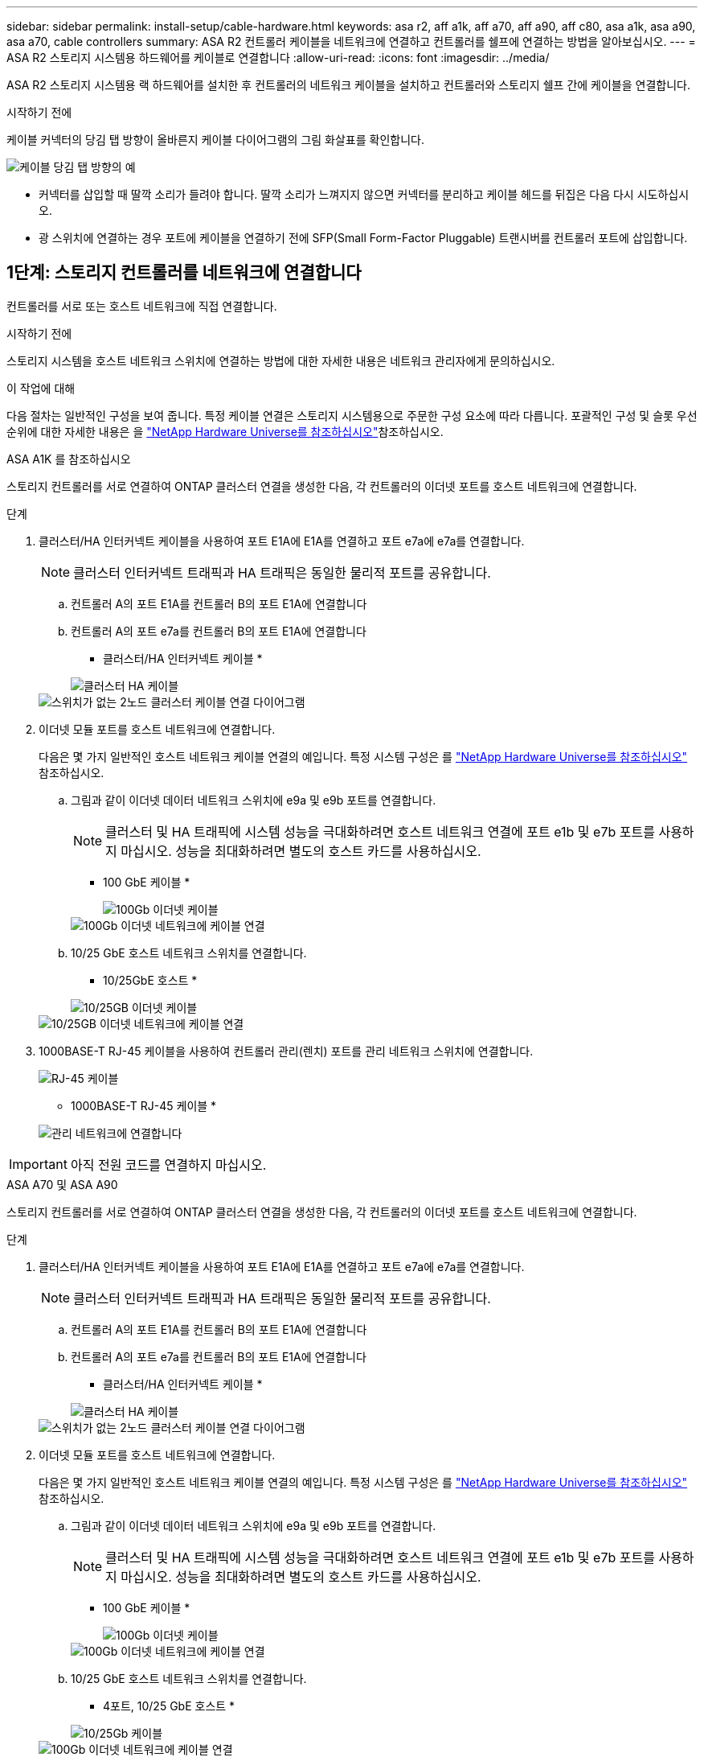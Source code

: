 ---
sidebar: sidebar 
permalink: install-setup/cable-hardware.html 
keywords: asa r2, aff a1k, aff a70, aff a90, aff c80, asa a1k, asa a90, asa a70, cable controllers 
summary: ASA R2 컨트롤러 케이블을 네트워크에 연결하고 컨트롤러를 쉘프에 연결하는 방법을 알아보십시오. 
---
= ASA R2 스토리지 시스템용 하드웨어를 케이블로 연결합니다
:allow-uri-read: 
:icons: font
:imagesdir: ../media/


[role="lead"]
ASA R2 스토리지 시스템용 랙 하드웨어를 설치한 후 컨트롤러의 네트워크 케이블을 설치하고 컨트롤러와 스토리지 쉘프 간에 케이블을 연결합니다.

.시작하기 전에
케이블 커넥터의 당김 탭 방향이 올바른지 케이블 다이어그램의 그림 화살표를 확인합니다.

image::../media/drw_cable_pull_tab_direction_ieops-1699.svg[케이블 당김 탭 방향의 예]

* 커넥터를 삽입할 때 딸깍 소리가 들려야 합니다. 딸깍 소리가 느껴지지 않으면 커넥터를 분리하고 케이블 헤드를 뒤집은 다음 다시 시도하십시오.
* 광 스위치에 연결하는 경우 포트에 케이블을 연결하기 전에 SFP(Small Form-Factor Pluggable) 트랜시버를 컨트롤러 포트에 삽입합니다.




== 1단계: 스토리지 컨트롤러를 네트워크에 연결합니다

컨트롤러를 서로 또는 호스트 네트워크에 직접 연결합니다.

.시작하기 전에
스토리지 시스템을 호스트 네트워크 스위치에 연결하는 방법에 대한 자세한 내용은 네트워크 관리자에게 문의하십시오.

.이 작업에 대해
다음 절차는 일반적인 구성을 보여 줍니다. 특정 케이블 연결은 스토리지 시스템용으로 주문한 구성 요소에 따라 다릅니다. 포괄적인 구성 및 슬롯 우선 순위에 대한 자세한 내용은 을 link:https://hwu.netapp.com["NetApp Hardware Universe를 참조하십시오"^]참조하십시오.

[role="tabbed-block"]
====
.ASA A1K 를 참조하십시오
--
스토리지 컨트롤러를 서로 연결하여 ONTAP 클러스터 연결을 생성한 다음, 각 컨트롤러의 이더넷 포트를 호스트 네트워크에 연결합니다.

.단계
. 클러스터/HA 인터커넥트 케이블을 사용하여 포트 E1A에 E1A를 연결하고 포트 e7a에 e7a를 연결합니다.
+

NOTE: 클러스터 인터커넥트 트래픽과 HA 트래픽은 동일한 물리적 포트를 공유합니다.

+
.. 컨트롤러 A의 포트 E1A를 컨트롤러 B의 포트 E1A에 연결합니다
.. 컨트롤러 A의 포트 e7a를 컨트롤러 B의 포트 E1A에 연결합니다
+
* 클러스터/HA 인터커넥트 케이블 *

+
image::../media/oie_cable_25Gb_Ethernet_SFP28_IEOPS-1069.svg[클러스터 HA 케이블]

+
image::../media/drw_a1k_tnsc_cluster_cabling_ieops-1648.svg[스위치가 없는 2노드 클러스터 케이블 연결 다이어그램]



. 이더넷 모듈 포트를 호스트 네트워크에 연결합니다.
+
다음은 몇 가지 일반적인 호스트 네트워크 케이블 연결의 예입니다. 특정 시스템 구성은 를 link:https://hwu.netapp.com["NetApp Hardware Universe를 참조하십시오"^] 참조하십시오.

+
.. 그림과 같이 이더넷 데이터 네트워크 스위치에 e9a 및 e9b 포트를 연결합니다.
+

NOTE: 클러스터 및 HA 트래픽에 시스템 성능을 극대화하려면 호스트 네트워크 연결에 포트 e1b 및 e7b 포트를 사용하지 마십시오. 성능을 최대화하려면 별도의 호스트 카드를 사용하십시오.

+
* 100 GbE 케이블 *

+
image::../media/oie_cable_sfp_gbe_copper.svg[100Gb 이더넷 케이블]

+
image::../media/drw_a1k_network_cabling1_ieops-1649.svg[100Gb 이더넷 네트워크에 케이블 연결]

.. 10/25 GbE 호스트 네트워크 스위치를 연결합니다.
+
* 10/25GbE 호스트 *

+
image::../media/oie_cable_sfp_gbe_copper.svg[10/25GB 이더넷 케이블]

+
image::../media/drw_a1k_network_cabling2_ieops-1650.svg[10/25GB 이더넷 네트워크에 케이블 연결]



. 1000BASE-T RJ-45 케이블을 사용하여 컨트롤러 관리(렌치) 포트를 관리 네트워크 스위치에 연결합니다.
+
image::../media/oie_cable_rj45.svg[RJ-45 케이블]

+
* 1000BASE-T RJ-45 케이블 *

+
image::../media/drw_a1k_management_connection_ieops-1651.svg[관리 네트워크에 연결합니다]




IMPORTANT: 아직 전원 코드를 연결하지 마십시오.

--
.ASA A70 및 ASA A90
--
스토리지 컨트롤러를 서로 연결하여 ONTAP 클러스터 연결을 생성한 다음, 각 컨트롤러의 이더넷 포트를 호스트 네트워크에 연결합니다.

.단계
. 클러스터/HA 인터커넥트 케이블을 사용하여 포트 E1A에 E1A를 연결하고 포트 e7a에 e7a를 연결합니다.
+

NOTE: 클러스터 인터커넥트 트래픽과 HA 트래픽은 동일한 물리적 포트를 공유합니다.

+
.. 컨트롤러 A의 포트 E1A를 컨트롤러 B의 포트 E1A에 연결합니다
.. 컨트롤러 A의 포트 e7a를 컨트롤러 B의 포트 E1A에 연결합니다
+
* 클러스터/HA 인터커넥트 케이블 *

+
image::../media/oie_cable_25Gb_Ethernet_SFP28_IEOPS-1069.svg[클러스터 HA 케이블]



+
image::../media/drw_70-90_tnsc_cluster_cabling_ieops-1653.svg[스위치가 없는 2노드 클러스터 케이블 연결 다이어그램]

. 이더넷 모듈 포트를 호스트 네트워크에 연결합니다.
+
다음은 몇 가지 일반적인 호스트 네트워크 케이블 연결의 예입니다. 특정 시스템 구성은 를 link:https://hwu.netapp.com["NetApp Hardware Universe를 참조하십시오"^] 참조하십시오.

+
.. 그림과 같이 이더넷 데이터 네트워크 스위치에 e9a 및 e9b 포트를 연결합니다.
+

NOTE: 클러스터 및 HA 트래픽에 시스템 성능을 극대화하려면 호스트 네트워크 연결에 포트 e1b 및 e7b 포트를 사용하지 마십시오. 성능을 최대화하려면 별도의 호스트 카드를 사용하십시오.

+
* 100 GbE 케이블 *

+
image::../media/oie_cable_sfp_gbe_copper.svg[100Gb 이더넷 케이블]

+
image::../media/drw_70-90_network_cabling1_ieops-1654.svg[100Gb 이더넷 네트워크에 케이블 연결]

.. 10/25 GbE 호스트 네트워크 스위치를 연결합니다.
+
* 4포트, 10/25 GbE 호스트 *

+
image::../media/oie_cable_sfp_gbe_copper.svg[10/25Gb 케이블]

+
image::../media/drw_70-90_network_cabling2_ieops-1655.svg[100Gb 이더넷 네트워크에 케이블 연결]



. 1000BASE-T RJ-45 케이블을 사용하여 컨트롤러 관리(렌치) 포트를 관리 네트워크 스위치에 연결합니다.
+
image::../media/oie_cable_rj45.svg[RJ45 케이블]

+
* 1000BASE-T RJ-45 케이블 *

+
image::../media/drw_70-90_management_connection_ieops-1656.svg[관리 네트워크에 연결합니다]




IMPORTANT: 아직 전원 코드를 연결하지 마십시오.

--
====


== 2단계: 스토리지 컨트롤러를 스토리지 쉘프에 연결합니다

다음 케이블 연결 절차는 컨트롤러를 1개 쉘프 및 2개 쉘프에 연결하는 방법을 보여줍니다. 최대 4개의 쉘프를 컨트롤러에 직접 연결할 수 있습니다.

[role="tabbed-block"]
====
.ASA A1K 를 참조하십시오
--
설정에 맞는 다음 케이블 연결 옵션 중 하나를 선택합니다.

.옵션 1: 컨트롤러를 NS224 스토리지 쉘프 1개에 연결합니다
[%collapsible]
=====
각 컨트롤러를 NS224 쉘프의 NSM 모듈에 연결합니다. 그래픽은 각 컨트롤러의 케이블 연결을 보여줍니다. 컨트롤러 A 케이블은 파란색으로 표시되고 컨트롤러 B 케이블은 노란색으로 표시됩니다.

.단계
. 컨트롤러 A에서 다음 포트를 연결합니다.
+
.. 포트 e11a를 NSM A 포트 e0a에 연결합니다.
.. 포트 e11b를 포트 NSM B 포트 e0b에 연결합니다.
+
image:../media/drw_a1k_1shelf_cabling_a_ieops-1703.svg["컨트롤러 A e11a 및 e11b - 단일 NS224 쉘프"]



. 컨트롤러 B에서 다음 포트를 연결합니다.
+
.. 포트 e11a를 NSM B 포트 e0a에 연결합니다.
.. 포트 e11b를 NSM A 포트 e0b에 연결합니다.
+
image:../media/drw_a1k_1shelf_cabling_b_ieops-1704.svg["컨트롤러 B 포트 e11a 및 e11b를 단일 NS224 쉘프에 케이블 연결"]





=====
.옵션 2: 컨트롤러를 NS224 스토리지 쉘프 2개에 연결합니다
[%collapsible]
=====
각 컨트롤러를 두 NS224 쉘프의 NSM 모듈에 연결합니다. 그래픽은 각 컨트롤러의 케이블 연결을 보여줍니다. 컨트롤러 A 케이블은 파란색으로 표시되고 컨트롤러 B 케이블은 노란색으로 표시됩니다.

.단계
. 컨트롤러 A에서 다음 포트를 연결합니다.
+
.. 포트 e11a를 쉘프 1 NSM A 포트 e0a에 연결합니다.
.. 포트 e11b를 쉘프 2 NSM B 포트 e0b에 연결합니다.
.. 포트 e10a를 쉘프 2 NSM A 포트 e0a에 연결합니다.
.. 포트 e10b를 쉘프 1 NSM A 포트 e0b에 연결합니다.
+
image:../media/drw_a1k_2shelf_cabling_a_ieops-1705.svg["컨트롤러 A의 컨트롤러-쉘프 연결"]



. 컨트롤러 B에서 다음 포트를 연결합니다.
+
.. 포트 e11a를 쉘프 1 NSM B 포트 e0a에 연결합니다.
.. 포트 e11b를 쉘프 2 NSM A 포트 e0b에 연결합니다.
.. 포트 e10a를 쉘프 2 NSM B 포트 e0a에 연결합니다.
.. 포트 e10b를 쉘프 1 NSM A 포트 e0b에 연결합니다.
+
image:../media/drw_a1k_2shelf_cabling_b_ieops-1706.svg["컨트롤러 B의 컨트롤러-쉘프 연결"]





=====
--
.ASA A70 및 ASA A90
--
설정에 맞는 다음 케이블 연결 옵션 중 하나를 선택합니다.

.옵션 1: 컨트롤러를 NS224 스토리지 쉘프 1개에 연결합니다
[%collapsible]
=====
각 컨트롤러를 NS224 쉘프의 NSM 모듈에 연결합니다. 그래픽은 각 컨트롤러의 케이블 연결을 보여줍니다. 컨트롤러 A 케이블은 파란색으로 표시되고 컨트롤러 B 케이블은 노란색으로 표시됩니다.

* 100 GbE QSFP28 구리 케이블 *

image::../media/oie_cable100_gbe_qsfp28.svg[100 GbE QSFP28 구리 케이블]

.단계
. 컨트롤러 A 포트 e11a를 NSM A 포트 e0a에 연결합니다.
. 컨트롤러 A 포트 e11b를 포트 NSM B 포트 e0b에 연결합니다.
+
image:../media/drw_a70-90_1shelf_cabling_a_ieops-1731.svg["컨트롤러 A e11a 및 e11b - 단일 NS224 쉘프"]

. 컨트롤러 B 포트 e11a를 NSM B 포트 e0a에 연결합니다.
. 컨트롤러 B 포트 e11b를 NSM A 포트 e0b에 연결합니다.
+
image:../media/drw_a70-90_1shelf_cabling_b_ieops-1732.svg["컨트롤러 B e11a 및 e11b - 단일 NS224 쉘프"]



=====
.옵션 2: 컨트롤러를 NS224 스토리지 쉘프 2개에 연결합니다
[%collapsible]
=====
각 컨트롤러를 두 NS224 쉘프의 NSM 모듈에 연결합니다. 그래픽은 각 컨트롤러의 케이블 연결을 보여줍니다. 컨트롤러 A 케이블은 파란색으로 표시되고 컨트롤러 B 케이블은 노란색으로 표시됩니다.

* 100 GbE QSFP28 구리 케이블 *

image::../media/oie_cable100_gbe_qsfp28.svg[100 GbE QSFP28 구리 케이블]

.단계
. 컨트롤러 A에서 다음 포트를 연결합니다.
+
.. 포트 e11a를 쉘프 1, NSM A 포트 e0a에 연결합니다.
.. 포트 e11b를 쉘프 2,NSM B 포트 e0b에 연결합니다.
.. 포트 e8a를 쉘프 2, NSM A 포트 e0a에 연결합니다.
.. 포트 e8b를 쉘프 1,NSM B 포트 e0b에 연결합니다.
+
image:../media/drw_a70-90_2shelf_cabling_a_ieops-1733.svg["컨트롤러 A의 컨트롤러-쉘프 연결"]



. 컨트롤러 B에서 다음 포트를 연결합니다.
+
.. 포트 e11a를 쉘프 1, NSM B 포트 e0a에 연결합니다.
.. 포트 e11b를 쉘프 2,NSM A 포트 e0b에 연결합니다.
.. 포트 e8a를 쉘프 2, NSM B 포트 e0a에 연결합니다.
.. 포트 e8b를 쉘프 1,NSM A 포트 e0b에 연결합니다.
+
image:../media/drw_a70-90_2shelf_cabling_b_ieops-1734.svg["컨트롤러 B의 컨트롤러-쉘프 연결"]





=====
--
====
.다음 단계
스토리지 컨트롤러를 네트워크에 연결한 다음, 컨트롤러를 스토리지 쉘프에 연결한 후에link:power-on-hardware.html["ASA R2 스토리지 시스템의 전원을 켭니다"]
